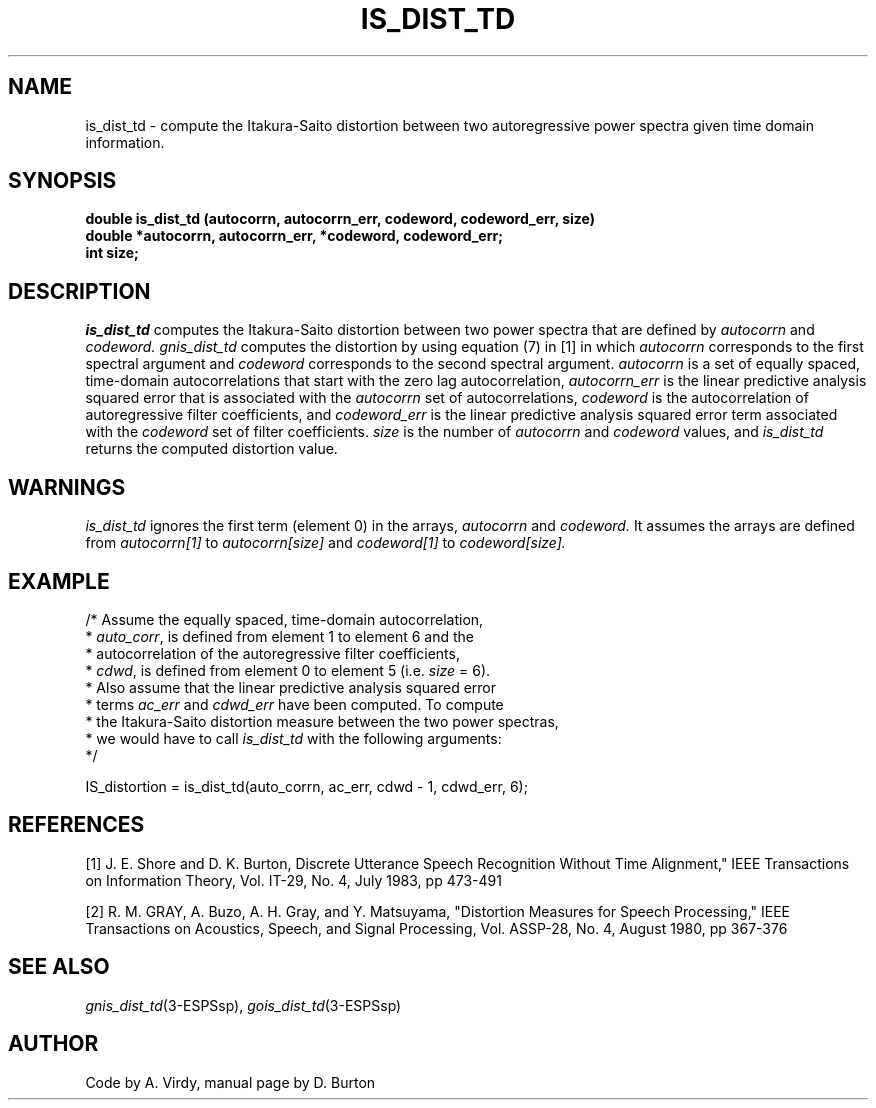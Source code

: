 .\" Copyright (c) 1987-1990 Entropic Speech, Inc.
.\" Copyright (c) 1997 Entropic Research Laboratory, Inc. All rights reserved.
.\" @(#)isdisttd.3	1.7 18 Apr 1997 ESI/ERL
.ds ]W (c) 1997 Entropic Research Laboratory, Inc.
.TH IS_DIST_TD 3\-ESPSsp 18 Apr 1997
.SH NAME
is_dist_td \- compute the Itakura-Saito distortion between two autoregressive power spectra given time domain information.
.SH SYNOPSIS
.ft B
double is_dist_td (autocorrn, autocorrn_err, codeword, codeword_err, size)
.br
double *autocorrn, autocorrn_err, *codeword, codeword_err;
.br
int     size;
.PP
.SH DESCRIPTION
.PP
.I is_dist_td
computes the
Itakura-Saito distortion  between two power spectra
that are defined by
.I autocorrn 
and 
.I codeword.
.I gnis_dist_td 
computes the distortion by using equation (7) in [1]
in which 
.I autocorrn 
corresponds to the first spectral argument and 
.I codeword 
corresponds to the second spectral argument.
.I autocorrn 
is a set of equally spaced, time-domain autocorrelations 
that start with the zero lag autocorrelation,
.I autocorrn_err
is the linear predictive analysis squared error that is associated with
the 
.I autocorrn
set of autocorrelations,
.I codeword
is 
the autocorrelation of autoregressive filter coefficients,
and
.I codeword_err
is the linear predictive analysis squared error term associated with
the 
.I codeword
set of filter coefficients.
.I size
is the number of 
.I autocorrn
and 
.I codeword
values, and
.I is_dist_td
returns the computed distortion value.
.SH WARNINGS
.PP
.I is_dist_td
ignores the first term (element 0) in the arrays,
.I autocorrn
and
.I codeword.
It assumes the arrays are defined from
.I autocorrn[1]
to
.I autocorrn[size]
and
.I codeword[1]
to
.I codeword[size].
.SH EXAMPLE
.PP
.nf
/* Assume the equally spaced, time-domain autocorrelation,
 * \fIauto_corr\fP,  is  defined  from  element 1  to element  6 and the
 * autocorrelation of the autoregressive filter coefficients,
 * \fIcdwd\fP, is defined from element 0 to element 5  (i.e. \fIsize\fP = 6).
 * Also assume that the linear predictive analysis squared error
 * terms \fIac_err\fP and \fIcdwd_err\fP have been computed. To compute
 * the Itakura-Saito distortion measure between the two power spectras,
 * we would have to call \fIis_dist_td\fP with the following arguments:
 */

    IS_distortion = is_dist_td(auto_corrn, ac_err, cdwd \- 1, cdwd_err, 6);
.fi
.SH REFERENCES
[1] J. E. Shore and D. K. Burton, Discrete Utterance Speech Recognition Without
Time Alignment," IEEE Transactions on Information Theory, Vol. IT-29, No. 4, July
1983, pp 473-491
.PP
[2] R. M. GRAY, A. Buzo, A. H. Gray, and Y. Matsuyama, "Distortion Measures for
Speech Processing," IEEE Transactions on Acoustics, Speech, and Signal Processing,
Vol. ASSP-28, No. 4, August 1980, pp 367-376
.SH "SEE ALSO"
.nf
\fIgnis_dist_td\fP(3\-ESPSsp), \fIgois_dist_td\fP(3\-ESPSsp)
.fi
.SH AUTHOR
Code by A. Virdy, manual page by D. Burton
